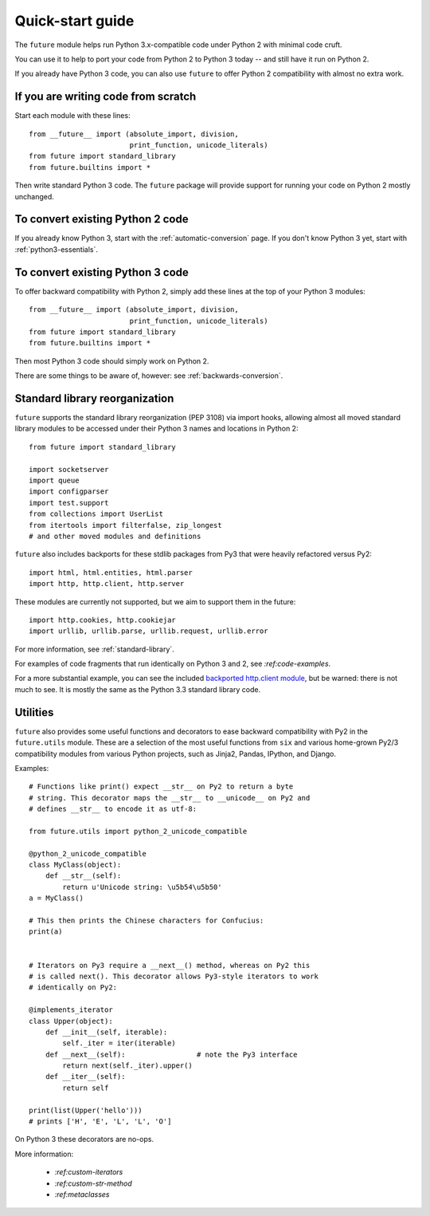 .. _quickstart-guide:
Quick-start guide
=================

The ``future`` module helps run Python 3.x-compatible code under Python 2
with minimal code cruft.

You can use it to help to port your code from Python 2 to Python 3 today -- and
still have it run on Python 2.

If you already have Python 3 code, you can also use ``future`` to offer Python 2
compatibility with almost no extra work.

If you are writing code from scratch
------------------------------------

Start each module with these lines::

    from __future__ import (absolute_import, division,
                            print_function, unicode_literals)
    from future import standard_library
    from future.builtins import *

Then write standard Python 3 code. The ``future`` package will provide support
for running your code on Python 2 mostly unchanged.


To convert existing Python 2 code
---------------------------------

If you already know Python 3, start with the :ref:`automatic-conversion` page.
If you don't know Python 3 yet, start with :ref:`python3-essentials`.


To convert existing Python 3 code
---------------------------------

To offer backward compatibility with Python 2, simply add these lines
at the top of your Python 3 modules::

    from __future__ import (absolute_import, division,
                            print_function, unicode_literals)
    from future import standard_library
    from future.builtins import *
    
Then most Python 3 code should simply work on Python 2.

There are some things to be aware of, however: see :ref:`backwards-conversion`.


Standard library reorganization
-------------------------------

``future`` supports the standard library reorganization (PEP 3108)
via import hooks, allowing almost all moved standard library modules to be
accessed under their Python 3 names and locations in Python 2::
    
    from future import standard_library
    
    import socketserver
    import queue
    import configparser
    import test.support
    from collections import UserList
    from itertools import filterfalse, zip_longest
    # and other moved modules and definitions

``future`` also includes backports for these stdlib packages from Py3 that were
heavily refactored versus Py2::
    
    import html, html.entities, html.parser
    import http, http.client, http.server

These modules are currently not supported, but we aim to support them in the
future::
    
    import http.cookies, http.cookiejar
    import urllib, urllib.parse, urllib.request, urllib.error


For more information, see :ref:`standard-library`.


For examples of code fragments that run identically on Python 3 and 2, see
`:ref:code-examples`.

For a more substantial example, you can see the included `backported http.client module
<https://github.com/edschofield/python-future/blob/master/future/standard_library/http/client.py>`_,
but be warned: there is not much to see. It is mostly the same as the Python
3.3 standard library code.
    

.. _utilities-guide:
Utilities
---------

``future`` also provides some useful functions and decorators to ease backward
compatibility with Py2 in the ``future.utils`` module. These are a selection
of the most useful functions from ``six`` and various home-grown Py2/3
compatibility modules from various Python projects, such as Jinja2, Pandas,
IPython, and Django.

Examples::

    # Functions like print() expect __str__ on Py2 to return a byte
    # string. This decorator maps the __str__ to __unicode__ on Py2 and
    # defines __str__ to encode it as utf-8:

    from future.utils import python_2_unicode_compatible

    @python_2_unicode_compatible
    class MyClass(object):
        def __str__(self):
            return u'Unicode string: \u5b54\u5b50'
    a = MyClass()

    # This then prints the Chinese characters for Confucius:
    print(a)


    # Iterators on Py3 require a __next__() method, whereas on Py2 this
    # is called next(). This decorator allows Py3-style iterators to work
    # identically on Py2:

    @implements_iterator
    class Upper(object):
        def __init__(self, iterable):
            self._iter = iter(iterable)
        def __next__(self):                 # note the Py3 interface
            return next(self._iter).upper()
        def __iter__(self):
            return self

    print(list(Upper('hello')))
    # prints ['H', 'E', 'L', 'L', 'O']

On Python 3 these decorators are no-ops.


More information:

 - `:ref:custom-iterators`
 - `:ref:custom-str-method`
 - `:ref:metaclasses`



